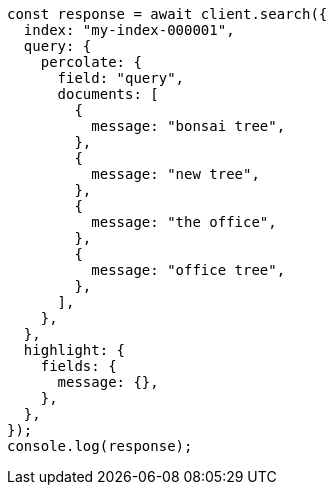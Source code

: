// This file is autogenerated, DO NOT EDIT
// Use `node scripts/generate-docs-examples.js` to generate the docs examples

[source, js]
----
const response = await client.search({
  index: "my-index-000001",
  query: {
    percolate: {
      field: "query",
      documents: [
        {
          message: "bonsai tree",
        },
        {
          message: "new tree",
        },
        {
          message: "the office",
        },
        {
          message: "office tree",
        },
      ],
    },
  },
  highlight: {
    fields: {
      message: {},
    },
  },
});
console.log(response);
----
